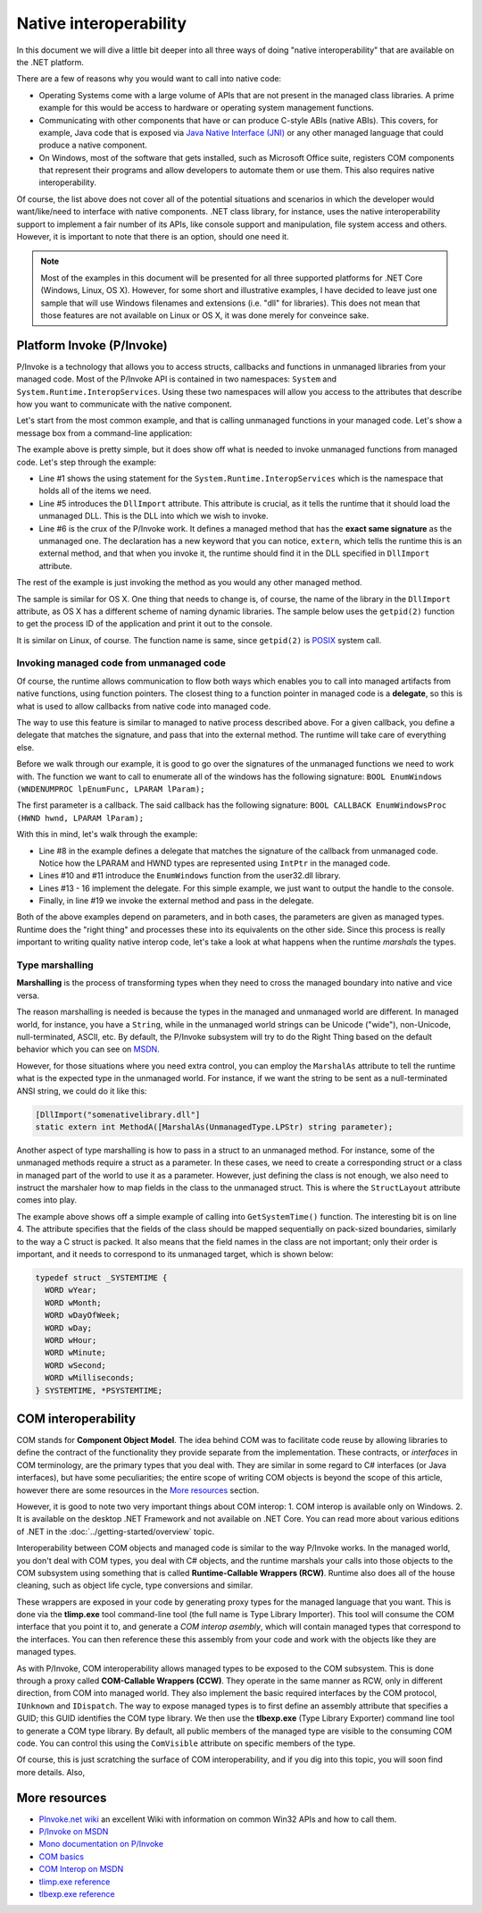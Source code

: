 Native interoperability
=======================

In this document we will dive a little bit deeper into all three ways of doing 
"native interoperability" that are available on the .NET platform. 

There are a few of reasons why you would want to call into native code:

* Operating Systems come with a large volume of APIs that are 
  not present in the managed class libraries. A prime example for this would be 
  access to hardware or operating system management functions.
* Communicating with other components that have or can produce C-style ABIs 
  (native ABIs). This covers, for example, Java code that is exposed via 
  `Java Native Interface (JNI) <http://docs.oracle.com/javase/8/docs/technotes/guides/jni/>`_ 
  or any other managed language that could produce a native component. 
* On Windows, most of the software that gets installed, such as Microsoft Office
  suite, registers COM components that represent their programs and allow developers 
  to automate them or use them. This also requires native interoperability.

Of course, the list above does not cover all of the potential situations and 
scenarios in which the developer would want/like/need to interface with native 
components. .NET class library, for instance, uses the native interoperability 
support to implement a fair number of its APIs, like console support and 
manipulation, file system access and others. However, it is important to note 
that there is an option, should one need it.

.. note::
    Most of the examples in this document will be presented for all three 
    supported platforms for .NET Core (Windows, Linux, OS X). However, for some 
    short and illustrative examples, I have decided to leave just one sample 
    that will use Windows filenames and extensions (i.e. "dll" for libraries). 
    This does not mean that those features are not available on Linux or OS X, 
    it was done merely for conveince sake. 
    
Platform Invoke (P/Invoke)
--------------------------
P/Invoke is a technology that allows you to access structs, callbacks and functions
in unmanaged libraries from your managed code. Most of the P/Invoke API is contained 
in two namespaces: ``System`` and ``System.Runtime.InteropServices``. Using these 
two namespaces will allow you access to the attributes that describe how you 
want to communicate with the native component. 

Let's start from the most common example, and that is calling unmanaged functions 
in your managed code. Let's show a message box from a command-line application:

.. code-block:: c#
    :linenos:
    
    using System.Runtime.InteropServices;

    public class Program {
    
        [DllImport("user32.dll")]
        public static extrn int MessageBox(IntPtr hWnd, String text, String caption, int options);

        public static void Main(string[] args) {
            MessageBox(IntPtr.Zero, "Command-line message box", "Attention!", 0);
        }
    }

The example above is pretty simple, but it does show off what is needed to 
invoke unmanaged functions from managed code. Let's step through the example:

* Line #1 shows the using statement for the ``System.Runtime.InteropServices`` 
  which is the namespace that holds all of the items we need. 
* Line #5 introduces the ``DllImport`` attribute. This attribute is crucial, as 
  it tells the runtime that it should load the unmanaged DLL. This is the DLL 
  into which we wish to invoke.
* Line #6 is the crux of the P/Invoke work. It defines a managed method that has
  the **exact same signature** as the unmanaged one. The declaration has a new 
  keyword that you can notice, ``extern``, which tells the runtime this is an 
  external method, and that when you invoke it, the runtime should find it in the 
  DLL specified in ``DllImport`` attribute.

The rest of the example is just invoking the method as you would any other managed 
method. 

The sample is similar for OS X. One thing that needs to change is, of course, 
the name of the library in the ``DllImport`` attribute, as OS X has a different 
scheme of naming dynamic libraries. The sample below uses the ``getpid(2)`` 
function to get the process ID of the application and print it out to the console. 

.. code-block:: c#
    :linenos: 

    using System;
    using System.Runtime.InteropServices;

    namespace PInvokeSamples {
        public static class Program {
            
            [DllImport("libSystem.dylib")]
            private static extern int getpid();

            public static void Main(string[] args){
                int pid = getpid();
                Console.WriteLine(pid);
            }
        }
    }

It is similar on Linux, of course. The function name is same, since ``getpid(2)`` 
is `POSIX <https://en.wikipedia.org/wiki/POSIX>`_ system call. 

.. code-block:: c#
    :linenos:

    using System;
    using System.Runtime.InteropServices;

    namespace PInvokeSamples {
        public static class Program {
            
            [DllImport("libc.so")]
            private static extern int getpid();

            public static void Main(string[] args){
                int pid = getpid();
                Console.WriteLine(pid);
            }
        }
    }

Invoking managed code from unmanaged code
^^^^^^^^^^^^^^^^^^^^^^^^^^^^^^^^^^^^^^^^^
Of course, the runtime allows communication to flow both ways 
which enables you to call into managed artifacts from native functions, using 
function pointers. The closest thing to a function pointer in managed code is a 
**delegate**, so this is what is used to allow callbacks from native code into 
managed code. 

The way to use this feature is similar to managed to native process described 
above. For a given callback, you define a delegate that matches the signature, 
and pass that into the external method. The runtime will take care of everything 
else.

.. code-block:: c#
    :linenos:

    using System;
    using System.Runtime.InteropServices;

    namespace ConsoleApplication1 {

        class Program {

            delegate bool EnumWC(IntPtr hwnd, IntPtr lParam);

            [DllImport("user32.dll")]
            static extern int EnumWindows(EnumWC hWnd, IntPtr lParam);

            static bool OutputWindow(IntPtr hwnd, IntPtr lParam) {
                Console.WriteLine(hwnd.ToInt64());
                return true;
            }

            static void Main(string[] args) {
                EnumWindows(OutputWindow, IntPtr.Zero);
            }
        }
    }
    

Before we walk through our example, it is good to go over the signatures of the 
unmanaged functions we need to work with. The function we want to call to 
enumerate all of the windows has the following signature:
``BOOL EnumWindows (WNDENUMPROC lpEnumFunc, LPARAM lParam);``

The first parameter is a callback. The said callback has the following signature: 
``BOOL CALLBACK EnumWindowsProc (HWND hwnd, LPARAM lParam);``

With this in mind, let's walk through the example:

* Line #8 in the example defines a delegate that matches the signature of the 
  callback from unmanaged code. Notice how the LPARAM and HWND types are 
  represented using ``IntPtr`` in the managed code. 
* Lines #10 and #11 introduce the ``EnumWindows`` function from the user32.dll 
  library. 
* Lines #13 - 16 implement the delegate. For this simple example, we just want 
  to output the handle to the console.
* Finally, in line #19 we invoke the external method and pass in the delegate.

Both of the above examples depend on parameters, and in both cases, the parameters 
are given as managed types. Runtime does the "right thing" and processes these 
into its equivalents on the other side. Since this process is really important 
to writing quality native interop code, let's take a look at what happens when 
the runtime *marshals* the types. 

Type marshalling
^^^^^^^^^^^^^^^^
**Marshalling** is the process of transforming types when they need to cross the 
managed boundary into native and vice versa. 

The reason marshalling is needed is because the types in the managed and unmanaged world 
are different. In managed world, for instance, you have a ``String``, while in 
the unmanaged world strings can be Unicode ("wide"), non-Unicode, null-terminated, 
ASCII, etc. By default, the P/Invoke subsystem will try to do the Right Thing 
based on the default behavior which you can see on `MSDN <https://msdn.microsoft.com/en-us/library/zah6xy75.aspx>`_.

However, for those situations where you need extra control, you can employ the 
``MarshalAs`` attribute to tell the runtime what is the expected type in the 
unmanaged world. For instance, if we want the string to be sent as a null-terminated 
ANSI string, we could do it like this:

.. code-block:: c#
    
    [DllImport("somenativelibrary.dll"]
    static extern int MethodA([MarshalAs(UnmanagedType.LPStr) string parameter);

Another aspect of type marshalling is how to pass in a struct to an unmanaged method.
For instance, some of the unmanaged methods require a struct as a parameter. 
In these cases, we need to create a corresponding struct or a class in managed 
part of the world to use it as a parameter. However, just defining the class is 
not enough, we also need to instruct the marshaler how to map fields in the class 
to the unmanaged struct. This is where the ``StructLayout`` attribute comes into 
play. 

.. code-block:: c#
    :linenos:

    [DllImport("kernel32.dll")]
    static extern void GetSystemTime(SystemTime systemTime);

    [StructLayout(LayoutKind.Sequential)]
    class SystemTime {
        public ushort Year;
        public ushort Month;
        public ushort DayOfWeek;
        public ushort Day;
        public ushort Hour;
        public ushort Minute;
        public ushort Second;
        public ushort Milsecond;
    }

    public static void Main(string[] args) {
        SystemTime st = new SystemTime();
        GetSystemTime(st);
        Console.WriteLine(st.Year);
    }

The example above shows off a simple example of calling into ``GetSystemTime()`` 
function. The interesting bit is on line 4. The attribute specifies that the 
fields of the class should be mapped sequentially on pack-sized boundaries, 
similarly to the way a C struct is packed. It also means that the field names 
in the class are not important; only their order is important, and it needs to
correspond to its unmanaged target, which is shown below:

.. code-block:: c

    typedef struct _SYSTEMTIME {
      WORD wYear;
      WORD wMonth;
      WORD wDayOfWeek;
      WORD wDay;
      WORD wHour;
      WORD wMinute;
      WORD wSecond;
      WORD wMilliseconds;
    } SYSTEMTIME, *PSYSTEMTIME;
    

COM interoperability
--------------------
COM stands for **Component Object Model**. The idea behind COM was to facilitate code 
reuse by allowing libraries to define the contract of the functionality they 
provide separate from the implementation. These contracts, or *interfaces* in 
COM terminology, are the primary types that you deal with. They are similar in 
some regard to C# interfaces (or Java interfaces), but have some peculiarities; 
the entire scope of writing COM objects is beyond the scope of this article, however 
there are some resources in the `More resources`_ section. 

However, it is good to note two very important things about COM interop: 
1. COM interop is available only on Windows.
2. It is available on the desktop .NET Framework and not available on .NET Core. 
You can read more about various editions of .NET in the :doc:`../getting-started/overview` topic.

Interoperability between COM objects and managed code is similar to the way 
P/Invoke works. In the managed world, you don't deal with COM types, you deal 
with C# objects, and the runtime marshals your calls into those objects to the 
COM subsystem using something that is called **Runtime-Callable Wrappers (RCW)**. 
Runtime also does all of the house cleaning, such as object life cycle, type 
conversions and similar. 

These wrappers are exposed in your code by generating proxy types for the managed 
language that you want. This is done via the **tlimp.exe** tool command-line 
tool (the full name is Type Library Importer). This tool will consume the COM 
interface that you point it to, and generate a *COM interop asembly*, which will 
contain managed types that correspond to the interfaces. You can then reference 
these this assembly from your code and work with the objects like they are managed 
types. 

As with P/Invoke, COM interoperability allows managed types to be exposed to the 
COM subsystem. This is done through a proxy called **COM-Callable Wrappers (CCW)**. 
They operate in the same manner as RCW, only in different direction, from COM into 
managed world. They also implement the basic required interfaces by the COM 
protocol, ``IUnknown`` and ``IDispatch``. The way to expose managed types is to 
first define an assembly attribute that specifies a GUID; this GUID identifies 
the COM type library. We then use the **tlbexp.exe** (Type Library Exporter) 
command line tool to generate a COM type library. By default, all public members 
of the managed type are visible to the consuming COM code. You can control this 
using the ``ComVisible`` attribute on specific members of the type. 

Of course, this is just scratching the surface of COM interoperability, and if 
you dig into this topic, you will soon find more details. Also, 

More resources
--------------

* `PInvoke.net wiki <http://www.pinvoke.net>`_ an excellent Wiki with information 
  on common Win32 APIs and how to call them.
* `P/Invoke on MSDN <https://msdn.microsoft.com/en-us/library/zbz07712.aspx>`_
* `Mono documentation on P/Invoke <http://www.mono-project.com/docs/advanced/pinvoke/>`_ 
* `COM basics <https://msdn.microsoft.com/en-us/library/windows/desktop/ms694363(v=vs.85).aspx>`_ 
* `COM Interop on MSDN <https://msdn.microsoft.com/en-us/library/z6tx9dw3.aspx>`_
* `tlimp.exe reference <https://msdn.microsoft.com/en-us/library/tt0cf3sx%28v=vs.110%29.aspx?f=255&MSPPError=-2147217396>`_
* `tlbexp.exe reference <https://msdn.microsoft.com/en-us/library/hfzzah2c(v=vs.110).aspx>`_ 
